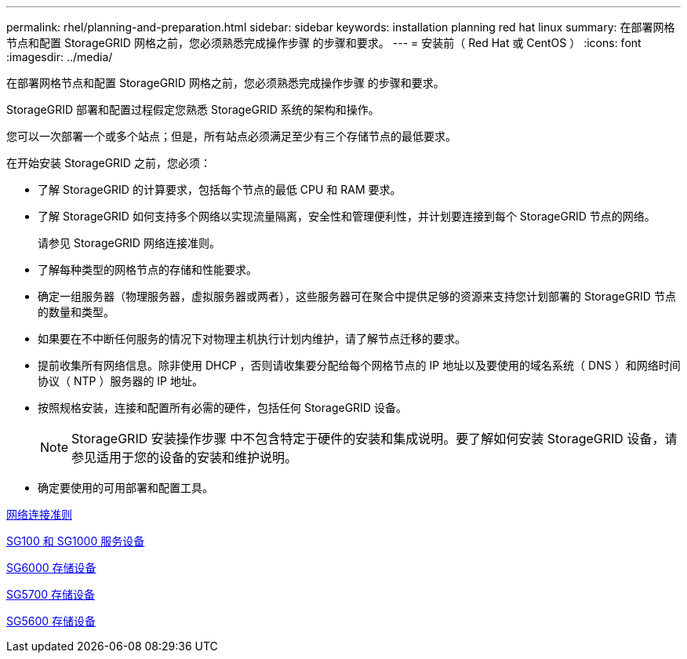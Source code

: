 ---
permalink: rhel/planning-and-preparation.html 
sidebar: sidebar 
keywords: installation planning red hat linux 
summary: 在部署网格节点和配置 StorageGRID 网格之前，您必须熟悉完成操作步骤 的步骤和要求。 
---
= 安装前（ Red Hat 或 CentOS ）
:icons: font
:imagesdir: ../media/


[role="lead"]
在部署网格节点和配置 StorageGRID 网格之前，您必须熟悉完成操作步骤 的步骤和要求。

StorageGRID 部署和配置过程假定您熟悉 StorageGRID 系统的架构和操作。

您可以一次部署一个或多个站点；但是，所有站点必须满足至少有三个存储节点的最低要求。

在开始安装 StorageGRID 之前，您必须：

* 了解 StorageGRID 的计算要求，包括每个节点的最低 CPU 和 RAM 要求。
* 了解 StorageGRID 如何支持多个网络以实现流量隔离，安全性和管理便利性，并计划要连接到每个 StorageGRID 节点的网络。
+
请参见 StorageGRID 网络连接准则。

* 了解每种类型的网格节点的存储和性能要求。
* 确定一组服务器（物理服务器，虚拟服务器或两者），这些服务器可在聚合中提供足够的资源来支持您计划部署的 StorageGRID 节点的数量和类型。
* 如果要在不中断任何服务的情况下对物理主机执行计划内维护，请了解节点迁移的要求。
* 提前收集所有网络信息。除非使用 DHCP ，否则请收集要分配给每个网格节点的 IP 地址以及要使用的域名系统（ DNS ）和网络时间协议（ NTP ）服务器的 IP 地址。
* 按照规格安装，连接和配置所有必需的硬件，包括任何 StorageGRID 设备。
+

NOTE: StorageGRID 安装操作步骤 中不包含特定于硬件的安装和集成说明。要了解如何安装 StorageGRID 设备，请参见适用于您的设备的安装和维护说明。

* 确定要使用的可用部署和配置工具。


xref:../network/index.adoc[网络连接准则]

xref:../sg100-1000/index.adoc[SG100 和 SG1000 服务设备]

xref:../sg6000/index.adoc[SG6000 存储设备]

xref:../sg5700/index.adoc[SG5700 存储设备]

xref:../sg5600/index.adoc[SG5600 存储设备]
